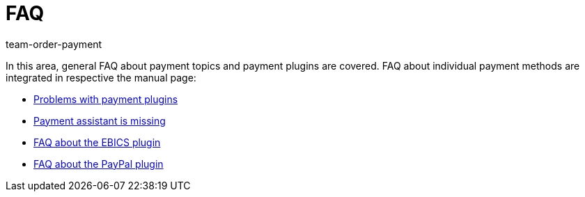 = FAQ
:keywords:
:id: DXVK1QA
:author: team-order-payment

In this area, general FAQ about payment topics and payment plugins are covered. FAQ about individual payment methods are integrated in respective the manual page:

* xref:payment:payment-plugins.adoc#[Problems with payment plugins]
* xref:payment:missing-payment-assistant.adoc#[Payment assistant is missing]
* xref:payment:EBICS.adoc#210[FAQ about the EBICS plugin]
* xref:payment:paypal.adoc#110[FAQ about the PayPal plugin]
